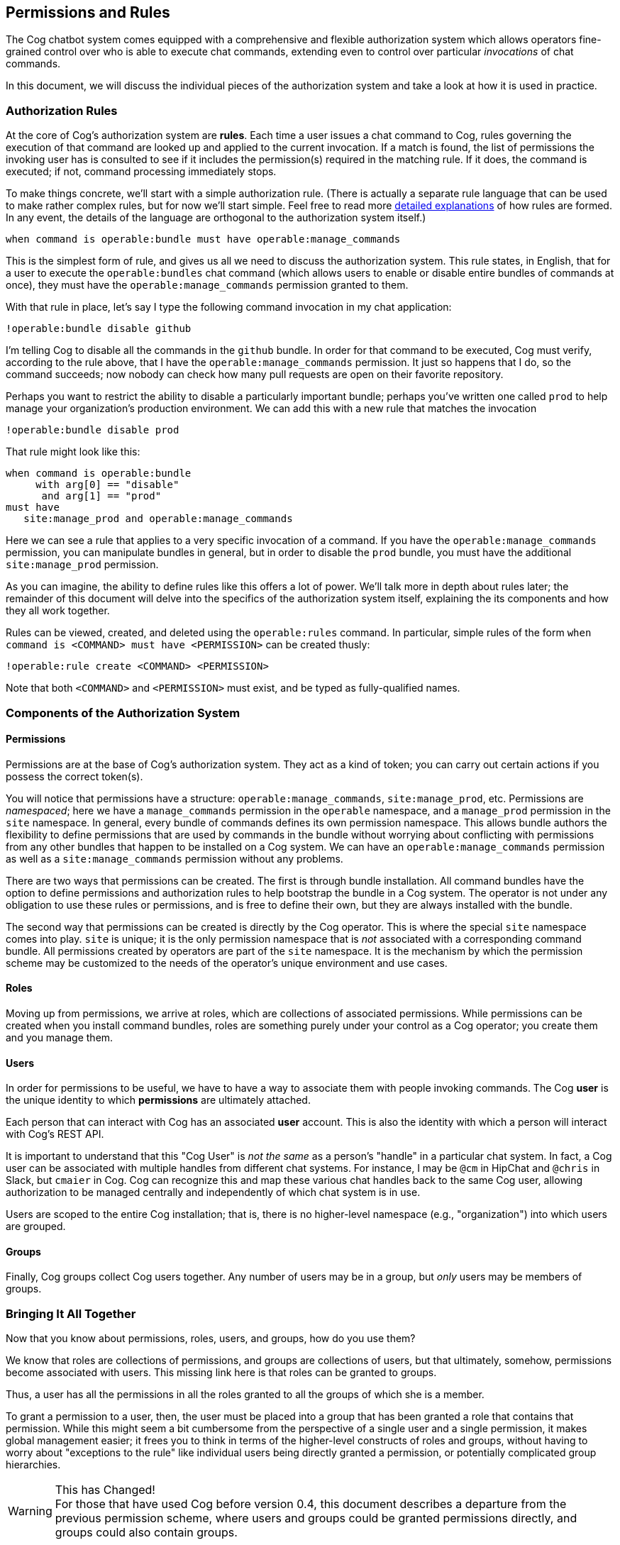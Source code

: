 == Permissions and Rules

The Cog chatbot system comes equipped with a comprehensive and flexible authorization system which allows operators fine-grained control over who is able to execute chat commands, extending even to control over particular _invocations_ of chat commands.

In this document, we will discuss the individual pieces of the authorization system and take a look at how it is used in practice.

=== Authorization Rules

At the core of Cog's authorization system are **rules**. Each time a user issues a chat command to Cog, rules governing the execution of that command are looked up and applied to the current invocation. If a match is found, the list of permissions the invoking user has is consulted to see if it includes the permission(s) required in the matching rule. If it does, the command is executed; if not, command processing immediately stops.

To make things concrete, we'll start with a simple authorization rule. (There is actually a separate rule language that can be used to make rather complex rules, but for now we'll start simple. Feel free to read more <<Command Execution Rules,detailed explanations>> of how rules are formed. In any event, the details of the language are orthogonal to the authorization system itself.)

```
when command is operable:bundle must have operable:manage_commands
```

This is the simplest form of rule, and gives us all we need to discuss the authorization system. This rule states, in English, that for a user to execute the `operable:bundles` chat command (which allows users to enable or disable entire bundles of commands at once), they must have the `operable:manage_commands` permission granted to them.

With that rule in place, let's say I type the following command invocation in my chat application:

```
!operable:bundle disable github
```
I'm telling Cog to disable all the commands in the `github` bundle. In order for that command to be executed, Cog must verify, according to the rule above, that I have the `operable:manage_commands` permission. It just so happens that I do, so the command succeeds; now nobody can check how many pull requests are open on their favorite repository.

Perhaps you want to restrict the ability to disable a particularly important bundle; perhaps you've written one called `prod` to help manage your organization's production environment. We can add this with a new rule that matches the invocation

```
!operable:bundle disable prod
```
That rule might look like this:

```
when command is operable:bundle
     with arg[0] == "disable"
      and arg[1] == "prod"
must have
   site:manage_prod and operable:manage_commands
```

Here we can see a rule that applies to a very specific invocation of a command. If you have the `operable:manage_commands` permission, you can manipulate bundles in general, but in order to disable the `prod` bundle, you must have the additional `site:manage_prod` permission.

As you can imagine, the ability to define rules like this offers a lot of power. We'll talk more in depth about rules later; the remainder of this document will delve into the specifics of the authorization system itself, explaining the its components and how they all work together.

Rules can be viewed, created, and deleted using the `operable:rules` command. In particular, simple rules of the form `when command is <COMMAND> must have <PERMISSION>` can be created thusly:

```
!operable:rule create <COMMAND> <PERMISSION>
```
Note that both `<COMMAND>` and `<PERMISSION>` must exist, and be typed as fully-qualified names.

=== Components of the Authorization System

==== Permissions
Permissions are at the base of Cog's authorization system. They act as a kind of token; you can carry out certain actions if you possess the correct token(s).

You will notice that permissions have a structure: `operable:manage_commands`, `site:manage_prod`, etc. Permissions are _namespaced_; here we have a `manage_commands` permission in the `operable` namespace, and a `manage_prod` permission in the `site` namespace. In general, every bundle of commands defines its own permission namespace. This allows bundle authors the flexibility to define permissions that are used by commands in the bundle without worrying about conflicting with permissions from any other bundles that happen to be installed on a Cog system. We can have an `operable:manage_commands` permission as well as a `site:manage_commands` permission without any problems.

There are two ways that permissions can be created. The first is through bundle installation. All command bundles have the option to define  permissions and authorization rules to help bootstrap the bundle in a Cog system. The operator is not under any obligation to use these rules or permissions, and is free to define their own, but they are always installed with the bundle.

The second way that permissions can be created is directly by the Cog operator. This is where the special `site` namespace comes into play. `site` is unique; it is the only permission namespace that is _not_ associated with a corresponding command bundle. All permissions created by operators are part of the `site` namespace. It is the mechanism by which the permission scheme may be customized to the needs of the operator's unique environment and use cases.

==== Roles
Moving up from permissions, we arrive at roles, which are collections of associated permissions. While permissions can be created when you install command bundles, roles are something purely under your control as a Cog operator; you create them and you manage them.

==== Users
In order for permissions to be useful, we have to have a way to associate them with people invoking commands. The Cog **user** is the unique identity to which **permissions** are ultimately attached.

Each person that can interact with Cog has an associated **user** account. This is also the identity with which a person will interact with Cog's REST API.

It is important to understand that this "Cog User" is _not the same_ as a person's "handle" in a particular chat system. In fact, a Cog user can be associated with multiple handles from different chat systems. For instance, I may be `@cm` in HipChat and `@chris` in Slack, but `cmaier` in Cog. Cog can recognize this and map these various chat handles back to the same Cog user, allowing authorization to be managed centrally and independently of which chat system is in use.

Users are scoped to the entire Cog installation; that is, there is no higher-level namespace (e.g., "organization") into which users are grouped.

==== Groups
Finally, Cog groups collect Cog users together. Any number of users may be in a group, but _only_ users may be members of groups.

=== Bringing It All Together

Now that you know about permissions, roles, users, and groups, how do you use them?

We know that roles are collections of permissions, and groups are collections of users, but that ultimately, somehow, permissions become associated with users. This missing link here is that roles can be granted to groups.

Thus, a user has all the permissions in all the roles granted to all the groups of which she is a member.

To grant a permission to a user, then, the user must be placed into a group that has been granted a role that contains that permission. While this might seem a bit cumbersome from the perspective of a single user and a single permission, it makes global management easier; it frees you to think in terms of the higher-level constructs of roles and groups, without having to worry about "exceptions to the rule" like individual users being directly granted a permission, or potentially complicated group hierarchies.

.This has Changed!
WARNING: For those that have used Cog before version 0.4, this document describes a departure from the previous permission scheme, where users and groups could be granted permissions directly, and groups could also contain groups.

As an example, let's look at how we might set up a Cog system to grant permissions for the https://github.com/cog-bundles/mist[mist] EC2 command bundle. For this demonstration, let's say we have three users: Alice, Bob, and Charlie. Furthermore, let's say that Alice is on our Operations team, while Bob and Charlie are on the Development team. Let's also stipulate that everyone on the operations team should be able to perform any action with Mist, while developers start out with read-only permissions.

Looking at Mist's bundle https://github.com/cog-bundles/mist/blob/cf44151121cbe98f9819b6925d9f2246ad422ebd/config.yaml#L58-L64[configuration], we see it declares the following permissions:

- mist:view
- mist:change-state
- mist:destroy
- mist:create
- mist:manage-tags
- mist:change-acl

It looks like we'll want to give operations folks all of these permissions, and developers only `mist:view`. Let's set up some roles to express this.

First a `mist_admin` role, with all the mist permissions:

[source, Shell]
----
cogctl roles create mist_admin
cogctl permissions grant mist:view --role=mist_admin
cogctl permissions grant mist:change_state --role=mist_admin
cogctl permissions grant mist:destroy --role=mist_admin
cogctl permissions grant mist:create --role=mist_admin
cogctl permissions grant mist:manage-tags --role=mist_admin
cogctl permissions grant mist:change-acl --role=mist_admin
----

And now, a `mist_read_only` role:

[source, Shell]
----
cogctl roles create mist_read_only
cogctl permissions grant mist:view --role=mist_read_only
----

Now we have our roles, but we have nothing to grant them to. Let's create some groups.

[source, Shell]
----
cogctl groups create operations
cogctl groups create developers
----

Now let's grant the roles to our new groups.

[source, Shell]
----
cogctl roles grant mist_admin --group=operations
cogctl roles grant mist_read_only --group=developers
----

We're almost there. We have the groundwork laid; all that remains is to add our users.

[source, Shell]
----
cogctl groups add operations --email=alice@mycompany.com
cogctl groups add developers --email=bob@mycompany.com
cogctl groups add developers --email=charlie@mycompany.com
----

Any changes to the permission structure take effect immediately. If the `mist:view` permission is removed from the `mist_read_only` role, Bob and Charlie immediately lose the ability to run commands that require that permission (unless they happen to also be members of another group that has the permission via some other role). Similarly, if Danielle is added to the `operations` group, she immediately has all the `mist` permissions.

Note also that all authorization rules are written in terms of _permissions_, and not _roles_,
